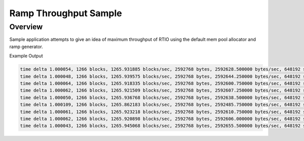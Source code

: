 .. _ramp-throughput-sample:

Ramp Throughput Sample
######################

Overview
********

Sample application attempts to give an idea of maximum throughput of RTIO
using the default mem pool allocator and ramp generator.

Example Output

.. code-block:: none

   time delta 1.000054, 1266 blocks, 1265.931885 blocks/sec, 2592768 bytes, 2592628.500000 bytes/sec, 648192 samples, 648157.125000 sample/rate
   time delta 1.000048, 1266 blocks, 1265.939575 blocks/sec, 2592768 bytes, 2592644.250000 bytes/sec, 648192 samples, 648161.062500 sample/rate
   time delta 1.000064, 1266 blocks, 1265.918335 blocks/sec, 2592768 bytes, 2592600.750000 bytes/sec, 648192 samples, 648150.187500 sample/rate
   time delta 1.000062, 1266 blocks, 1265.921509 blocks/sec, 2592768 bytes, 2592607.250000 bytes/sec, 648192 samples, 648151.812500 sample/rate
   time delta 1.000050, 1266 blocks, 1265.936768 blocks/sec, 2592768 bytes, 2592638.500000 bytes/sec, 648192 samples, 648159.625000 sample/rate
   time delta 1.000109, 1266 blocks, 1265.862183 blocks/sec, 2592768 bytes, 2592485.750000 bytes/sec, 648192 samples, 648121.437500 sample/rate
   time delta 1.000061, 1266 blocks, 1265.923218 blocks/sec, 2592768 bytes, 2592610.750000 bytes/sec, 648192 samples, 648152.687500 sample/rate
   time delta 1.000062, 1266 blocks, 1265.920898 blocks/sec, 2592768 bytes, 2592606.000000 bytes/sec, 648192 samples, 648151.500000 sample/rate
   time delta 1.000043, 1266 blocks, 1265.945068 blocks/sec, 2592768 bytes, 2592655.500000 bytes/sec, 648192 samples, 648163.875000 sample/rate

